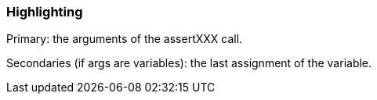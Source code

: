 === Highlighting

Primary: the arguments of the assertXXX call.

Secondaries (if args are variables): the last assignment of the variable.

